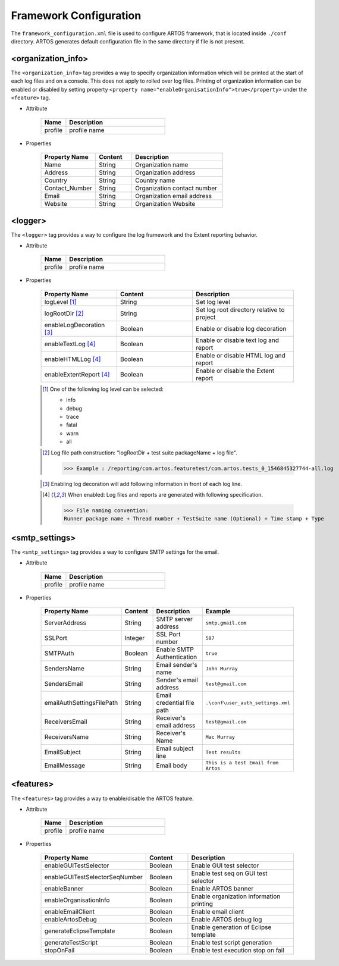 
Framework Configuration
***********************

The ``framework_configuration.xml`` file is used to configure ARTOS framework, that is located inside ``./conf`` directory. ARTOS generates default configuration file in the same directory if file is not present.

.. code-block:: xml
	:linenos:
	:emphasize-lines: 0
	:caption: : Default configuration file

	<?xml version="1.0" encoding="UTF-8" standalone="no"?>
	<configuration xmlns:xsi="http://www.w3.org/2001/XMLSchema-instance" xsi:noNamespaceSchemaLocation="framework_configuration.xsd">
	  <organization_info profile="dev">
	    <property name="Name">&lt;Organisation&gt; PTY LTD</property>
	    <property name="Address">XX, Test Street, Test address</property>
	    <property name="Country">NewZealand</property>
	    <property name="Contact_Number">+64 1234567</property>
	    <property name="Email">artos.framework@gmail.com</property>
	    <property name="Website">www.theartos.com</property>
	  </organization_info>
	  <logger profile="dev">
	    <!--LogLevel Options : info:debug:trace:fatal:warn:all-->
	    <property name="logLevel">debug</property>
	    <property name="logRootDir">.\reporting\</property>
	    <property name="enableLogDecoration">false</property>
	    <property name="enableTextLog">true</property>
	    <property name="enableHTMLLog">false</property>
	    <property name="enableExtentReport">true</property>
	  </logger>
	  <smtp_settings profile="dev">
	    <property name="ServerAddress">smtp.gmail.com</property>
	    <property name="SSLPort">587</property>
	    <property name="SMTPAuth">true</property>
	    <property name="SendersName">John Murray</property>
	    <property name="SendersEmail">test@gmail.com</property>
	    <property name="emailAuthSettingsFilePath">.\conf\user_auth_settings.xml</property>
	    <property name="ReceiversEmail">test@gmail.com</property>
	    <property name="ReceiversName">Mac Murray</property>
	    <property name="EmailSubject">Artos Email Client</property>
	    <property name="EmailMessage">This is a test Email from Artos</property>
	  </smtp_settings>
	  <features profile="dev">
	    <property name="enableGUITestSelector">true</property>
	    <property name="enableGUITestSelectorSeqNumber">false</property>
	    <property name="enableBanner">true</property>
	    <property name="enableOrganisationInfo">true</property>
	    <property name="enableEmailClient">false</property>
	    <property name="enableArtosDebug">false</property>
	    <property name="generateEclipseTemplate">false</property>
	    <property name="generateTestScript">true</property>
	    <property name="stopOnFail">false</property>
	  </features>
	</configuration>
..

<organization_info>
###################

The ``<organization_info>`` tag provides a way to specify organization information which will be printed at the start of each log files and on a console. This does not apply to rolled over log files. Printing of organization information can be enabled or disabled by setting property ``<property name="enableOrganisationInfo">true</property>`` under the ``<feature>`` tag.

* Attribute

	.. csv-table:: 
		:header: Name, Description
		:widths: 20, 80
		:stub-columns: 0
			
		profile, profile name

	..

* Properties

	.. csv-table:: 
		:header: Property Name, Content, Description
		:widths: 30, 20, 50
		:stub-columns: 0
			
		Name, String, Organization name
		Address, String, Organization address
		Country, String, Country name
		Contact_Number, String, Organization contact number
		Email, String, Organization email address
		Website, String, Organization Website
	
	..

<logger>
########

The ``<logger>`` tag provides a way to configure the log framework and the Extent reporting behavior.

* Attribute

	.. csv-table:: 
		:header: Name, Description
		:widths: 20, 80
		:stub-columns: 0
			
		profile, profile name

	..

* Properties

	.. csv-table:: 
		:header: Property Name, Content, Description
		:widths: 30, 30, 40
		:stub-columns: 0
			
		logLevel [1]_, String, Set log level
		logRootDir [2]_, String, Set log root directory relative to project
		enableLogDecoration [3]_, Boolean, Enable or disable log decoration
		enableTextLog [4]_, Boolean, Enable or disable text log and report
		enableHTMLLog [4]_, Boolean, Enable or disable HTML log and report
		enableExtentReport [4]_, Boolean, Enable or disable the Extent report
	
	..

	.. [1] One of the following log level can be selected:

		* info
		* debug
		* trace
		* fatal
		* warn
		* all

	..

	.. [2] Log file path construction: "logRootDir + test suite packageName + log file".

		>>> Example : /reporting/com.artos.featuretest/com.artos.tests_0_1546845327744-all.log

	..
			
	.. [3] Enabling log decoration will add following information in front of each log line.

		.. code-block:: XML
			:emphasize-lines: 0

			* [%-5level] = Log level upto 5 char max
			* [%d{yyyy-MM-dd_HH:mm:ss.SSS}] = Date and time 
			* [%t] = Thread number
			* [%F] = File where logs are coming from
			* [%M] = Method which generated log
			* [%c{-1}] = ClassName which issued logCommand

		.. 

	..

	.. [4] When enabled: Log files and reports are generated with following specification.

		>>> File naming convention:
		Runner package name + Thread number + TestSuite name (Optional) + Time stamp + Type

		.. code-block:: XML
			:emphasize-lines: 0

			// Text log file example
			* com.artos.feature1_0_xyz_1546845327744-all.log
			* com.artos.feature1_0_xyz_1546845327744-realtime.log
			* com.artos.feature1_0_xyz_1546845327744-summary.log

			// HTML log file example
			* com.artos.feature1_0_xyz_1546845327744-all.html
			* com.artos.feature1_0_xyz_1546845327744-realtime.html
			* com.artos.feature1_0_xyz_1546845327744-summary.html

			// Extent report file example
			* com.artos.feature1_0_xyz_1546847059200-all-extent.html

		..
	..

<smtp_settings>
###############

The ``<smtp_settings>`` tag provides a way to configure SMTP settings for the email.

* Attribute

	.. csv-table:: 
		:header: Name, Description
		:widths: 20, 80
		:stub-columns: 0
			
		profile, profile name

	..

* Properties

	.. csv-table:: 
		:header: Property Name, Content, Description, Example
		:widths: 20, 20, 30, 30
		:stub-columns: 0
			
		ServerAddress, String, SMTP server address, ``smtp.gmail.com``
		SSLPort, Integer, SSL Port number, ``587``
		SMTPAuth, Boolean, Enable SMTP Authentication, ``true``
		SendersName, String, Email sender's name, ``John Murray``
		SendersEmail, String, Sender's email address, ``test@gmail.com``
		emailAuthSettingsFilePath, String, Email credential file path, ``.\conf\user_auth_settings.xml``
		ReceiversEmail, String, Receiver's email address, ``test@gmail.com``
		ReceiversName, String, Receiver's Name, ``Mac Murray``
		EmailSubject, String, Email subject line, ``Test results``
		EmailMessage, String, Email body, ``This is a test Email from Artos``

	..

<features>
##########

The ``<features>`` tag provides a way to enable/disable the ARTOS feature.

* Attribute

	.. csv-table:: 
		:header: Name, Description
		:widths: 20, 80
		:stub-columns: 0
			
		profile, profile name

	..

* Properties

	.. csv-table:: 
		:header: Property Name, Content, Description
		:widths: 20, 20, 60
		:stub-columns: 0
			
		enableGUITestSelector, Boolean, Enable GUI test selector
		enableGUITestSelectorSeqNumber, Boolean, Enable test seq on GUI test selector
		enableBanner, Boolean, Enable ARTOS banner
		enableOrganisationInfo, Boolean, Enable organization information printing
		enableEmailClient, Boolean, Enable email client
		enableArtosDebug, Boolean, Enable ARTOS debug log
		generateEclipseTemplate, Boolean, Enable generation of Eclipse template
		generateTestScript, Boolean, Enable test script generation
		stopOnFail, Boolean, Enable test execution stop on fail

	..
